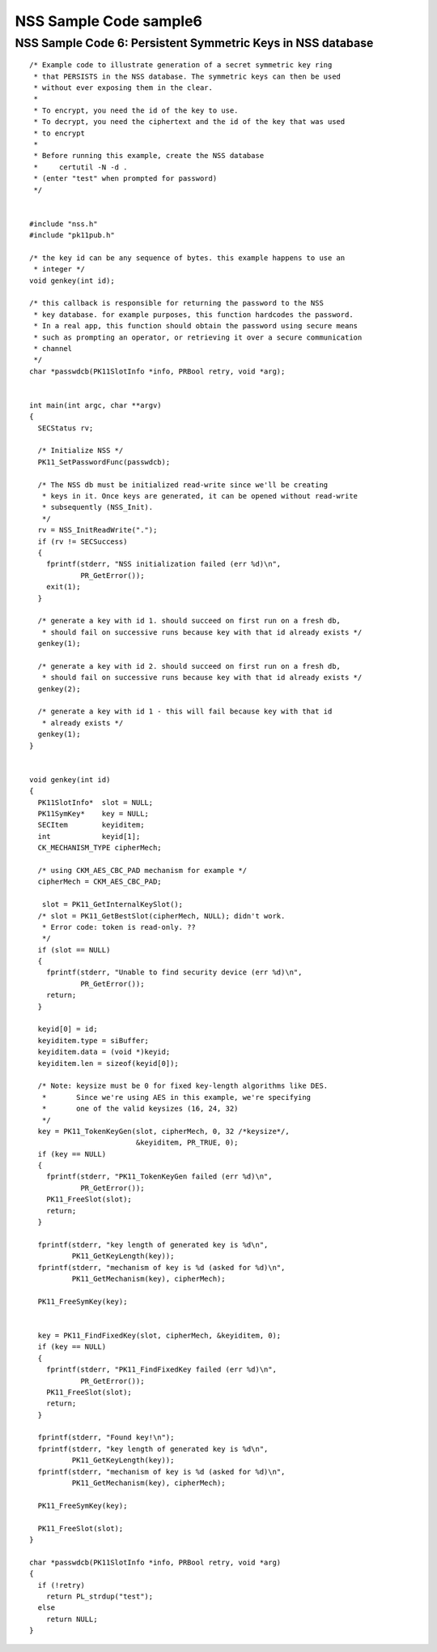 =======================
NSS Sample Code sample6
=======================
.. _NSS_Sample_Code_6_Persistent_Symmetric_Keys_in_NSS_database:

NSS Sample Code 6: Persistent Symmetric Keys in NSS database
------------------------------------------------------------

::

   /* Example code to illustrate generation of a secret symmetric key ring
    * that PERSISTS in the NSS database. The symmetric keys can then be used
    * without ever exposing them in the clear.
    *
    * To encrypt, you need the id of the key to use.
    * To decrypt, you need the ciphertext and the id of the key that was used
    * to encrypt
    *
    * Before running this example, create the NSS database
    *     certutil -N -d .
    * (enter "test" when prompted for password)
    */


   #include "nss.h"
   #include "pk11pub.h"

   /* the key id can be any sequence of bytes. this example happens to use an
    * integer */
   void genkey(int id);

   /* this callback is responsible for returning the password to the NSS
    * key database. for example purposes, this function hardcodes the password.
    * In a real app, this function should obtain the password using secure means
    * such as prompting an operator, or retrieving it over a secure communication
    * channel
    */
   char *passwdcb(PK11SlotInfo *info, PRBool retry, void *arg);


   int main(int argc, char **argv)
   {
     SECStatus rv;

     /* Initialize NSS */
     PK11_SetPasswordFunc(passwdcb);

     /* The NSS db must be initialized read-write since we'll be creating
      * keys in it. Once keys are generated, it can be opened without read-write
      * subsequently (NSS_Init).
      */
     rv = NSS_InitReadWrite(".");
     if (rv != SECSuccess)
     {
       fprintf(stderr, "NSS initialization failed (err %d)\n",
               PR_GetError());
       exit(1);
     }

     /* generate a key with id 1. should succeed on first run on a fresh db,
      * should fail on successive runs because key with that id already exists */
     genkey(1);

     /* generate a key with id 2. should succeed on first run on a fresh db,
      * should fail on successive runs because key with that id already exists */
     genkey(2);

     /* generate a key with id 1 - this will fail because key with that id
      * already exists */
     genkey(1);
   }


   void genkey(int id)
   {
     PK11SlotInfo*  slot = NULL;
     PK11SymKey*    key = NULL;
     SECItem        keyiditem;
     int            keyid[1];
     CK_MECHANISM_TYPE cipherMech;

     /* using CKM_AES_CBC_PAD mechanism for example */
     cipherMech = CKM_AES_CBC_PAD;

      slot = PK11_GetInternalKeySlot();
     /* slot = PK11_GetBestSlot(cipherMech, NULL); didn't work.
      * Error code: token is read-only. ??
      */
     if (slot == NULL)
     {
       fprintf(stderr, "Unable to find security device (err %d)\n",
               PR_GetError());
       return;
     }

     keyid[0] = id;
     keyiditem.type = siBuffer;
     keyiditem.data = (void *)keyid;
     keyiditem.len = sizeof(keyid[0]);

     /* Note: keysize must be 0 for fixed key-length algorithms like DES.
      *       Since we're using AES in this example, we're specifying
      *       one of the valid keysizes (16, 24, 32)
      */
     key = PK11_TokenKeyGen(slot, cipherMech, 0, 32 /*keysize*/,
                            &keyiditem, PR_TRUE, 0);
     if (key == NULL)
     {
       fprintf(stderr, "PK11_TokenKeyGen failed (err %d)\n",
               PR_GetError());
       PK11_FreeSlot(slot);
       return;
     }

     fprintf(stderr, "key length of generated key is %d\n",
             PK11_GetKeyLength(key));
     fprintf(stderr, "mechanism of key is %d (asked for %d)\n",
             PK11_GetMechanism(key), cipherMech);

     PK11_FreeSymKey(key);


     key = PK11_FindFixedKey(slot, cipherMech, &keyiditem, 0);
     if (key == NULL)
     {
       fprintf(stderr, "PK11_FindFixedKey failed (err %d)\n",
               PR_GetError());
       PK11_FreeSlot(slot);
       return;
     }

     fprintf(stderr, "Found key!\n");
     fprintf(stderr, "key length of generated key is %d\n",
             PK11_GetKeyLength(key));
     fprintf(stderr, "mechanism of key is %d (asked for %d)\n",
             PK11_GetMechanism(key), cipherMech);

     PK11_FreeSymKey(key);

     PK11_FreeSlot(slot);
   }

   char *passwdcb(PK11SlotInfo *info, PRBool retry, void *arg)
   {
     if (!retry)
       return PL_strdup("test");
     else
       return NULL;
   }